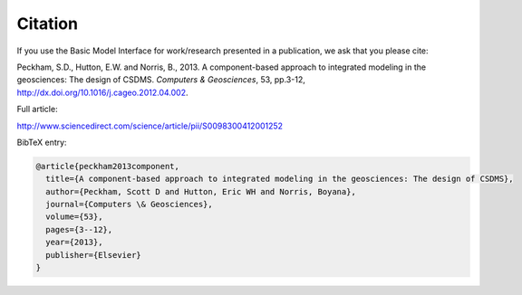 Citation
========

If you use the Basic Model Interface for work/research
presented in a publication, we ask that you please cite:

Peckham, S.D., Hutton, E.W. and Norris, B., 2013. A component-based approach to integrated modeling in the geosciences: The design of CSDMS. *Computers & Geosciences*, 53, pp.3-12, http://dx.doi.org/10.1016/j.cageo.2012.04.002.

Full article:

http://www.sciencedirect.com/science/article/pii/S0098300412001252

BibTeX entry:

.. code-block::

  @article{peckham2013component,
    title={A component-based approach to integrated modeling in the geosciences: The design of CSDMS},
    author={Peckham, Scott D and Hutton, Eric WH and Norris, Boyana},
    journal={Computers \& Geosciences},
    volume={53},
    pages={3--12},
    year={2013},
    publisher={Elsevier}
  }
